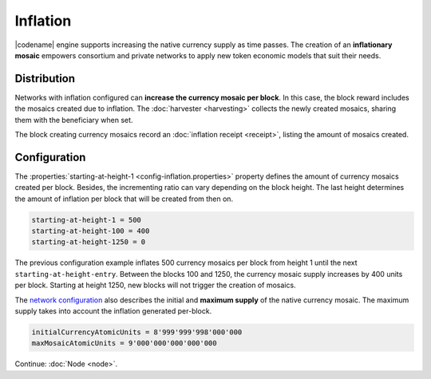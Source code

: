 #########
Inflation
#########

|codename| engine supports increasing the native currency supply as time passes.
The creation of an **inflationary mosaic** empowers consortium and private networks to apply new token economic models that suit their needs.

************
Distribution
************

Networks with inflation configured can **increase the currency mosaic per block**.
In this case, the block reward includes the mosaics created due to inflation. The :doc:`harvester <harvesting>` collects the newly created mosaics, sharing them with the beneficiary when set.

The block creating currency mosaics record an :doc:`inflation receipt <receipt>`, listing the amount of mosaics created.

*************
Configuration
*************

The :properties:`starting-at-height-1 <config-inflation.properties>` property defines the amount of currency mosaics created per block.
Besides, the incrementing ratio can vary depending on the block height.
The last height determines the amount of inflation per block that will be created from then on.

.. code-block:: bash

    starting-at-height-1 = 500
    starting-at-height-100 = 400
    starting-at-height-1250 = 0

The previous configuration example inflates 500 currency mosaics per block from height 1 until the next ``starting-at-height-entry``.
Between the blocks 100 and 1250, the currency mosaic supply increases by 400 units per block.
Starting at height 1250, new blocks will not trigger the creation of mosaics.

The `network configuration <https://github.com/nemtech/catapult-server/blob/master/resources/config-network.properties>`_ also describes the initial and **maximum supply** of the native currency mosaic. The maximum supply takes into account the inflation generated per-block.

.. code-block:: bash

    initialCurrencyAtomicUnits = 8'999'999'998'000'000
    maxMosaicAtomicUnits = 9'000'000'000'000'000

Continue: :doc:`Node <node>`.
